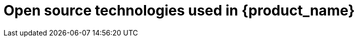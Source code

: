= Open source technologies used in {product_name}
ifdef::env-github,env-browser[:outfilesuffix: .adoc]

ifdef::html[]
You can download the Open Source Technologies report link:images/OST-Report-{revnumber}.pdf[here].
endif::[]
